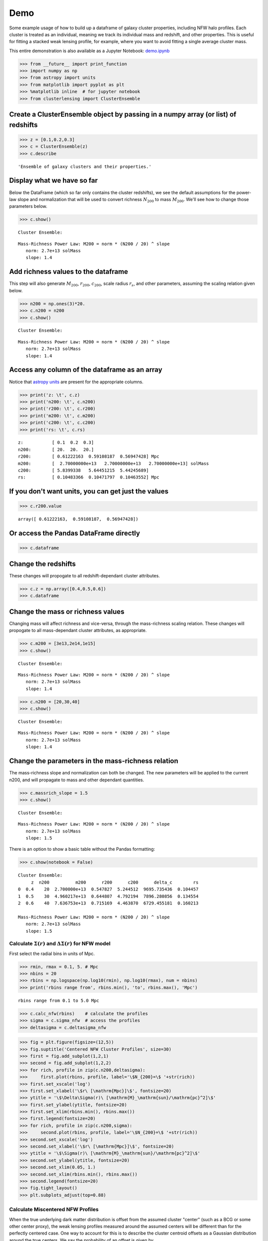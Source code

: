 Demo
=============================

Some example usage of how to build up a dataframe of galaxy cluster
properties, including NFW halo profiles. Each cluster is treated as an
individual, meaning we track its individual mass and redshift, and other
properties. This is useful for fitting a stacked weak lensing profile,
for example, where you want to avoid fitting a single average cluster
mass.

This entire demonstration is also available as a Jupyter Notebook: `demo.ipynb <https://github.com/jesford/cluster-lensing/blob/master/demo.ipynb>`__

>>> from __future__ import print_function
>>> import numpy as np
>>> from astropy import units
>>> from matplotlib import pyplot as plt
>>> %matplotlib inline  # for jupyter notebook
>>> from clusterlensing import ClusterEnsemble

Create a ClusterEnsemble object by passing in a numpy array (or list) of redshifts
-------------------------------------------------------------------------

>>> z = [0.1,0.2,0.3]
>>> c = ClusterEnsemble(z)
>>> c.describe

.. parsed-literal::
   
    'Ensemble of galaxy clusters and their properties.'



Display what we have so far
-----------------------------

Below the DataFrame (which so far only contains the cluster redshifts),
we see the default assumptions for the power-law slope and normalization
that will be used to convert richness :math:`N_{200}` to mass
:math:`M_{200}`. We'll see how to change those parameters below.

>>> c.show()


.. parsed-literal::

    
    Cluster Ensemble:



.. raw:: html

    <div>
    <table border="1" class="dataframe">
      <thead>
        <tr style="text-align: right;">
          <th></th>
          <th>z</th>
        </tr>
      </thead>
      <tbody>
        <tr>
          <th>0</th>
          <td>0.1</td>
        </tr>
        <tr>
          <th>1</th>
          <td>0.2</td>
        </tr>
        <tr>
          <th>2</th>
          <td>0.3</td>
        </tr>
      </tbody>
    </table>
    </div>


.. parsed-literal::

    
    Mass-Richness Power Law: M200 = norm * (N200 / 20) ^ slope
       norm: 2.7e+13 solMass
       slope: 1.4


Add richness values to the dataframe
------------------------------------

This step will also generate :math:`M_{200}`, :math:`r_{200}`,
:math:`c_{200}`, scale radius :math:`r_s`, and other parameters,
assuming the scaling relation given below.

>>> n200 = np.ones(3)*20.
>>> c.n200 = n200
>>> c.show()


.. parsed-literal::

    
    Cluster Ensemble:



.. raw:: html

    <div>
    <table border="1" class="dataframe">
      <thead>
        <tr style="text-align: right;">
          <th></th>
          <th>z</th>
          <th>n200</th>
          <th>m200</th>
          <th>r200</th>
          <th>c200</th>
          <th>delta_c</th>
          <th>rs</th>
        </tr>
      </thead>
      <tbody>
        <tr>
          <th>0</th>
          <td>0.1</td>
          <td>20</td>
          <td>2.700000e+13</td>
          <td>0.612222</td>
          <td>5.839934</td>
          <td>12421.201995</td>
          <td>0.104834</td>
        </tr>
        <tr>
          <th>1</th>
          <td>0.2</td>
          <td>20</td>
          <td>2.700000e+13</td>
          <td>0.591082</td>
          <td>5.644512</td>
          <td>11480.644557</td>
          <td>0.104718</td>
        </tr>
        <tr>
          <th>2</th>
          <td>0.3</td>
          <td>20</td>
          <td>2.700000e+13</td>
          <td>0.569474</td>
          <td>5.442457</td>
          <td>10555.781440</td>
          <td>0.104636</td>
        </tr>
      </tbody>
    </table>
    </div>


.. parsed-literal::

    
    Mass-Richness Power Law: M200 = norm * (N200 / 20) ^ slope
       norm: 2.7e+13 solMass
       slope: 1.4


Access any column of the dataframe as an array
--------------------------------------------

Notice that `astropy units <http://docs.astropy.org/en/stable/units/>`__
are present for the appropriate columns.


>>> print('z: \t', c.z)
>>> print('n200: \t', c.n200)
>>> print('r200: \t', c.r200)
>>> print('m200: \t', c.m200)
>>> print('c200: \t', c.c200)
>>> print('rs: \t', c.rs)

.. parsed-literal::

    z:           [ 0.1  0.2  0.3]
    n200: 	 [ 20.  20.  20.]
    r200: 	 [ 0.61222163  0.59108187  0.56947428] Mpc
    m200: 	 [  2.70000000e+13   2.70000000e+13   2.70000000e+13] solMass
    c200: 	 [ 5.8399338   5.64451215  5.44245689]
    rs: 	 [ 0.10483366  0.10471797  0.10463552] Mpc

 

If you don't want units, you can get just the values
----------------------------------------------


>>> c.r200.value


.. parsed-literal::

    array([ 0.61222163,  0.59108187,  0.56947428])



Or access the Pandas DataFrame directly
----------------------------------------

>>> c.dataframe


.. raw:: html

    <div>
    <table border="1" class="dataframe">
      <thead>
        <tr style="text-align: right;">
          <th></th>
          <th>z</th>
          <th>n200</th>
          <th>m200</th>
          <th>r200</th>
          <th>c200</th>
          <th>delta_c</th>
          <th>rs</th>
        </tr>
      </thead>
      <tbody>
        <tr>
          <th>0</th>
          <td>0.1</td>
          <td>20</td>
          <td>2.700000e+13</td>
          <td>0.612222</td>
          <td>5.839934</td>
          <td>12421.201995</td>
          <td>0.104834</td>
        </tr>
        <tr>
          <th>1</th>
          <td>0.2</td>
          <td>20</td>
          <td>2.700000e+13</td>
          <td>0.591082</td>
          <td>5.644512</td>
          <td>11480.644557</td>
          <td>0.104718</td>
        </tr>
        <tr>
          <th>2</th>
          <td>0.3</td>
          <td>20</td>
          <td>2.700000e+13</td>
          <td>0.569474</td>
          <td>5.442457</td>
          <td>10555.781440</td>
          <td>0.104636</td>
        </tr>
      </tbody>
    </table>
    </div>



Change the redshifts
-------------------------

These changes will propogate to all redshift-dependant cluster
attributes.


>>> c.z = np.array([0.4,0.5,0.6])
>>> c.dataframe


.. raw:: html

    <div>
    <table border="1" class="dataframe">
      <thead>
        <tr style="text-align: right;">
          <th></th>
          <th>z</th>
          <th>n200</th>
          <th>m200</th>
          <th>r200</th>
          <th>c200</th>
          <th>delta_c</th>
          <th>rs</th>
        </tr>
      </thead>
      <tbody>
        <tr>
          <th>0</th>
          <td>0.4</td>
          <td>20</td>
          <td>2.700000e+13</td>
          <td>0.547827</td>
          <td>5.244512</td>
          <td>9695.735436</td>
          <td>0.104457</td>
        </tr>
        <tr>
          <th>1</th>
          <td>0.5</td>
          <td>20</td>
          <td>2.700000e+13</td>
          <td>0.526483</td>
          <td>5.055666</td>
          <td>8916.795783</td>
          <td>0.104137</td>
        </tr>
        <tr>
          <th>2</th>
          <td>0.6</td>
          <td>20</td>
          <td>2.700000e+13</td>
          <td>0.505701</td>
          <td>4.878356</td>
          <td>8221.639808</td>
          <td>0.103662</td>
        </tr>
      </tbody>
    </table>
    </div>



Change the mass or richness values
------------------------------------

Changing mass will affect richness and vice-versa, through the
mass-richness scaling relation. These changes will propogate to all
mass-dependant cluster attributes, as appropriate.


>>> c.m200 = [3e13,2e14,1e15]
>>> c.show()


.. parsed-literal::
    
    Cluster Ensemble:


.. raw:: html

    <div>
    <table border="1" class="dataframe">
      <thead>
        <tr style="text-align: right;">
          <th></th>
          <th>z</th>
          <th>n200</th>
          <th>m200</th>
          <th>r200</th>
          <th>c200</th>
          <th>delta_c</th>
          <th>rs</th>
        </tr>
      </thead>
      <tbody>
        <tr>
          <th>0</th>
          <td>0.4</td>
          <td>21.563235</td>
          <td>3.000000e+13</td>
          <td>0.567408</td>
          <td>5.194688</td>
          <td>9486.316304</td>
          <td>0.109229</td>
        </tr>
        <tr>
          <th>1</th>
          <td>0.5</td>
          <td>83.602673</td>
          <td>2.000000e+14</td>
          <td>1.026296</td>
          <td>4.238847</td>
          <td>5994.835515</td>
          <td>0.242117</td>
        </tr>
        <tr>
          <th>2</th>
          <td>0.6</td>
          <td>263.927382</td>
          <td>1.000000e+15</td>
          <td>1.685668</td>
          <td>3.583538</td>
          <td>4142.243702</td>
          <td>0.470392</td>
        </tr>
      </tbody>
    </table>
    </div>


.. parsed-literal::

    
    Mass-Richness Power Law: M200 = norm * (N200 / 20) ^ slope
       norm: 2.7e+13 solMass
       slope: 1.4


>>> c.n200 = [20,30,40]
>>> c.show()


.. parsed-literal::

    
    Cluster Ensemble:


.. raw:: html

    <div>
    <table border="1" class="dataframe">
      <thead>
        <tr style="text-align: right;">
          <th></th>
          <th>z</th>
          <th>n200</th>
          <th>m200</th>
          <th>r200</th>
          <th>c200</th>
          <th>delta_c</th>
          <th>rs</th>
        </tr>
      </thead>
      <tbody>
        <tr>
          <th>0</th>
          <td>0.4</td>
          <td>20</td>
          <td>2.700000e+13</td>
          <td>0.547827</td>
          <td>5.244512</td>
          <td>9695.735436</td>
          <td>0.104457</td>
        </tr>
        <tr>
          <th>1</th>
          <td>0.5</td>
          <td>30</td>
          <td>4.763120e+13</td>
          <td>0.636151</td>
          <td>4.809323</td>
          <td>7960.321226</td>
          <td>0.132274</td>
        </tr>
        <tr>
          <th>2</th>
          <td>0.6</td>
          <td>40</td>
          <td>7.125343e+13</td>
          <td>0.698834</td>
          <td>4.490373</td>
          <td>6819.417449</td>
          <td>0.155629</td>
        </tr>
      </tbody>
    </table>
    </div>


.. parsed-literal::

    Mass-Richness Power Law: M200 = norm * (N200 / 20) ^ slope
       norm: 2.7e+13 solMass
       slope: 1.4


Change the parameters in the mass-richness relation
----------------------------------------------------

The mass-richness slope and normalization can both be changed. The new
parameters will be applied to the current n200, and will propagate to
mass and other dependant quantities.

>>> c.massrich_slope = 1.5
>>> c.show()


.. parsed-literal::

    
    Cluster Ensemble:


.. raw:: html

    <div>
    <table border="1" class="dataframe">
      <thead>
        <tr style="text-align: right;">
          <th></th>
          <th>z</th>
          <th>n200</th>
          <th>m200</th>
          <th>r200</th>
          <th>c200</th>
          <th>delta_c</th>
          <th>rs</th>
        </tr>
      </thead>
      <tbody>
        <tr>
          <th>0</th>
          <td>0.4</td>
          <td>20</td>
          <td>2.700000e+13</td>
          <td>0.547827</td>
          <td>5.244512</td>
          <td>9695.735436</td>
          <td>0.104457</td>
        </tr>
        <tr>
          <th>1</th>
          <td>0.5</td>
          <td>30</td>
          <td>4.960217e+13</td>
          <td>0.644807</td>
          <td>4.792194</td>
          <td>7896.280856</td>
          <td>0.134554</td>
        </tr>
        <tr>
          <th>2</th>
          <td>0.6</td>
          <td>40</td>
          <td>7.636753e+13</td>
          <td>0.715169</td>
          <td>4.463870</td>
          <td>6729.455181</td>
          <td>0.160213</td>
        </tr>
      </tbody>
    </table>
    </div>


.. parsed-literal::

    
    Mass-Richness Power Law: M200 = norm * (N200 / 20) ^ slope
       norm: 2.7e+13 solMass
       slope: 1.5


There is an option to show a basic table without the Pandas formatting:

>>> c.show(notebook = False)


.. parsed-literal::

    
    Cluster Ensemble:
         z  n200          m200      r200      c200      delta_c        rs
    0  0.4    20  2.700000e+13  0.547827  5.244512  9695.735436  0.104457
    1  0.5    30  4.960217e+13  0.644807  4.792194  7896.280856  0.134554
    2  0.6    40  7.636753e+13  0.715169  4.463870  6729.455181  0.160213
    
    Mass-Richness Power Law: M200 = norm * (N200 / 20) ^ slope
       norm: 2.7e+13 solMass
       slope: 1.5


Calculate :math:`\Sigma(r)` and :math:`\Delta\Sigma(r)` for NFW model
~~~~~~~~~~~~~~~~~~~~~~~~~~~~~~~~~~~~~~~~~~~~~~~~~~~~~~~~~~~~~

First select the radial bins in units of Mpc.

>>> rmin, rmax = 0.1, 5. # Mpc
>>> nbins = 20
>>> rbins = np.logspace(np.log10(rmin), np.log10(rmax), num = nbins)
>>> print('rbins range from', rbins.min(), 'to', rbins.max(), 'Mpc')


.. parsed-literal::

    rbins range from 0.1 to 5.0 Mpc


>>> c.calc_nfw(rbins)    # calculate the profiles
>>> sigma = c.sigma_nfw  # access the profiles
>>> deltasigma = c.deltasigma_nfw


>>> fig = plt.figure(figsize=(12,5))
>>> fig.suptitle('Centered NFW Cluster Profiles', size=30)
>>> first = fig.add_subplot(1,2,1)
>>> second = fig.add_subplot(1,2,2)
>>> for rich, profile in zip(c.n200,deltasigma):
>>>     first.plot(rbins, profile, label='\$N_{200}=\$ '+str(rich))
>>> first.set_xscale('log')
>>> first.set_xlabel('\$r\ [\mathrm{Mpc}]\$', fontsize=20)
>>> ytitle = '\$\Delta\Sigma(r)\ [\mathrm{M}_\mathrm{sun}/\mathrm{pc}^2]\$'
>>> first.set_ylabel(ytitle, fontsize=20)
>>> first.set_xlim(rbins.min(), rbins.max())
>>> first.legend(fontsize=20)
>>> for rich, profile in zip(c.n200,sigma):
>>>     second.plot(rbins, profile, label='\$N_{200}=\$ '+str(rich))
>>> second.set_xscale('log')
>>> second.set_xlabel('\$r\ [\mathrm{Mpc}]\$', fontsize=20)
>>> ytitle = '\$\Sigma(r)\ [\mathrm{M}_\mathrm{sun}/\mathrm{pc}^2]\$'
>>> second.set_ylabel(ytitle, fontsize=20)
>>> second.set_xlim(0.05, 1.)
>>> second.set_xlim(rbins.min(), rbins.max())
>>> second.legend(fontsize=20)
>>> fig.tight_layout()
>>> plt.subplots_adjust(top=0.88)


.. image:: demo_files/demo_26_0.png


Calculate Miscentered NFW Profiles
~~~~~~~~~~~~~~~~~~~~~~~~~~~~~~~~~~~~~

When the true underlying dark matter distribution is offset from the
assumed cluster "center" (such as a BCG or some other center proxy), the
weak lensing profiles measured around the assumed centers will be
different than for the perfectly centered case. One way to account for
this is to describe the cluster centroid offsets as a Gaussian
distribution around the true centers. We say the probability of an
offset is given by

:math:`P(R_\mathrm{off}) = \frac{R_\mathrm{off}}{\sigma_\mathrm{off}^2}e^{-\frac{1}{2}\left(\frac{R_\mathrm{off}}{\sigma_\mathrm{off}}\right)^2}`,

which is parameterized by the width of the 2D offset distribution
:math:`\sigma_\mathrm{off} = \sqrt{\sigma_x^2 + \sigma_y^2}`. Then the
measured surface mass density is given by

:math:`\Sigma^\mathrm{sm}(R) = \int_0^\infty \Sigma(R | R_\mathrm{off})\  P(R_\mathrm{off})\ \mathrm{d}R_\mathrm{off}`,

where

:math:`\Sigma(R | R_\mathrm{off}) = \frac{1}{2\pi} \int_0^{2\pi} \Sigma(r')\ \mathrm{d}\theta`,

and

:math:`r' = \sqrt{R^2 + R_\mathrm{off}^2 - R R_\mathrm{off} \cos{\theta}}`.

More details on the cluster miscentering problem can be found in `Ford
et al 2015 <http://arxiv.org/abs/1409.3571>`__, `George et al
2012 <http://arxiv.org/abs/1205.4262>`__, and `Johnston et al
2007 <http://arxiv.org/abs/0709.1159>`__.

To calculate the miscentered profiles, simply create an array of offsets
in units of Mpc, and pass it to the calc\_nfw method:

>>> offsets = np.array([0.1,0.1,0.1])  # same length as number of clusters    
>>> c.calc_nfw(rbins, offsets=offsets)
>>> deltasigma_off = c.deltasigma_nfw
>>> sigma_off = c.sigma_nfw

>>> fig = plt.figure(figsize=(12,5))
>>> fig.suptitle('Miscentered NFW Cluster Profiles', size=30)
>>> first = fig.add_subplot(1,2,1)
>>> second = fig.add_subplot(1,2,2)
>>> for rich, profile in zip(c.n200,deltasigma_off):
>>>     first.plot(rbins, profile, label='\$N_{200}=\$ '+str(rich))
>>> first.set_xscale('log')
>>> first.set_xlabel('\$r\ [\mathrm{Mpc}]\$', fontsize=20)
>>> ytitle = '\$\Delta\Sigma^\mathrm{sm}(r)\ [\mathrm{M}_\mathrm{sun}/\mathrm{pc}^2]\$'
>>> first.set_ylabel(ytitle, fontsize=20)
>>> first.set_xlim(rbins.min(), rbins.max())
>>> first.legend(fontsize=20)
>>> for rich, profile in zip(c.n200,sigma_off):
>>>     second.plot(rbins, profile, label='\$N_{200}=\$ '+str(rich))
>>> second.set_xscale('log')
>>> second.set_xlabel('\$r\ [\mathrm{Mpc}]\$', fontsize=20)
>>> ytitle = '\$\Sigma^\mathrm{sm}(r)\ [\mathrm{M}_\mathrm{sun}/\mathrm{pc}^2]\$'
>>> second.set_ylabel(ytitle, fontsize=20)
>>> second.set_xlim(rbins.min(), rbins.max())
>>> second.legend(fontsize=20)    
>>> fig.tight_layout()
>>> plt.subplots_adjust(top=0.88)

.. image:: demo_files/demo_29_0.png

	   

Advanced use: tuning the precision of the integrations
---------------------------------------------------------

The centered profile calculations are straightforward, and this package
uses the formulas given in `Wright & Brainerd
2000 <http://adsabs.harvard.edu/abs/2000ApJ...534...34W>`__ for this.
However, as outlined above, the calculation of the miscentered profiles
requires a double integration for :math:`\Sigma^\mathrm{sm}(R)`, and
there is a third integration for :math:`\Delta\Sigma^\mathrm{sm}(R) =
\overline{\Sigma^\mathrm{sm}}(< R) - \Sigma^\mathrm{sm}(R)`.

For increased precision, you can adjust parameters specifying the number
of bins to use in these integration (but note that this comes at the
expense of increased computational time).
